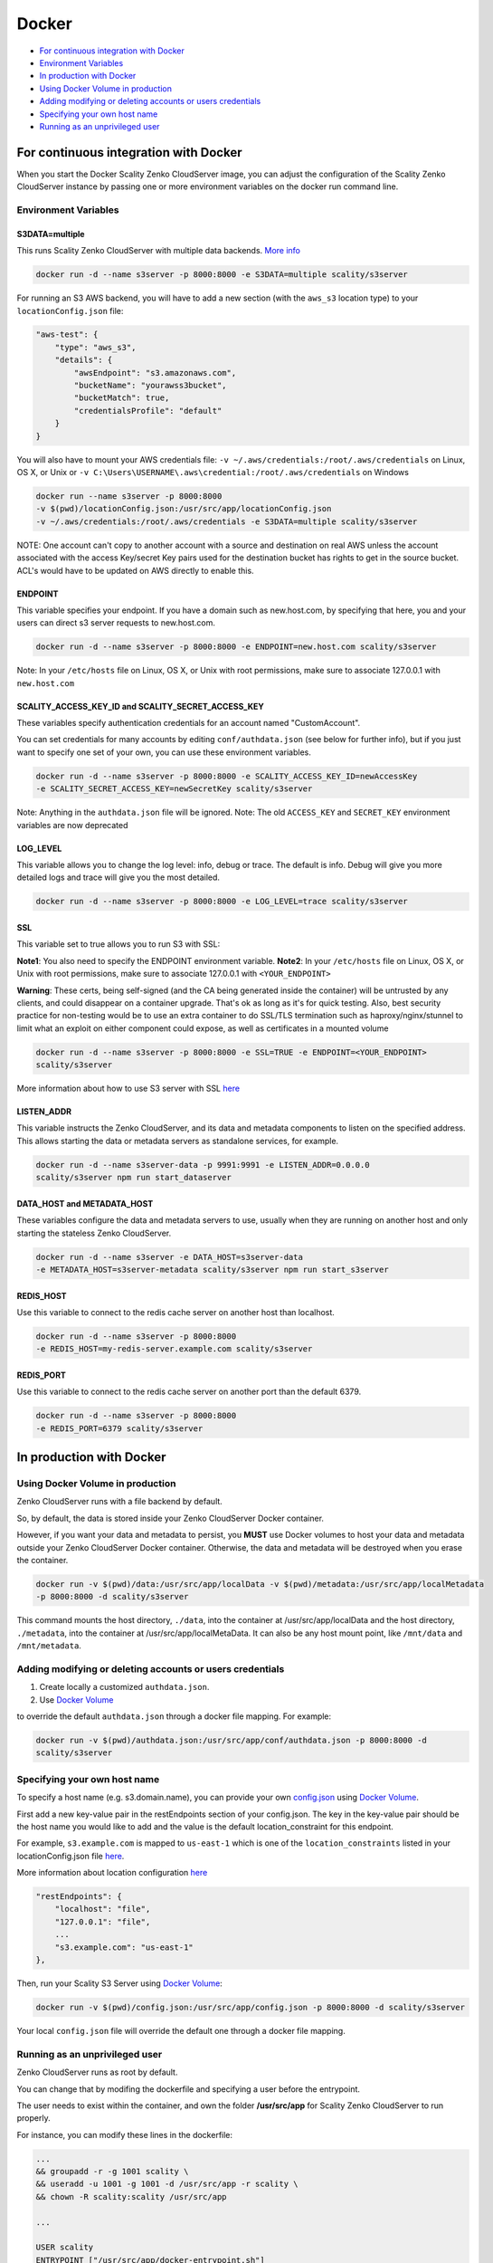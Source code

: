 Docker
======

-  `For continuous integration with
   Docker <#for-continuous-integration-with-docker>`__
-  `Environment Variables <#environment-variables>`__
-  `In production with Docker <#in-production-with-docker>`__
-  `Using Docker Volume in
   production <#using-docker-volume-in-production>`__
-  `Adding modifying or deleting accounts or users
   credentials <#adding-modifying-or-deleting-accounts-or-users-credentials>`__
-  `Specifying your own host name <#specifying-your-own-host-name>`__
-  `Running as an unprivileged
   user <#running-as-an-unprivileged-user>`__

For continuous integration with Docker
--------------------------------------

When you start the Docker Scality Zenko CloudServer image, you can adjust the
configuration of the Scality Zenko CloudServer instance by passing one or more
environment variables on the docker run command line.

Environment Variables
~~~~~~~~~~~~~~~~~~~~~

S3DATA=multiple
^^^^^^^^^^^^^^^

This runs Scality Zenko CloudServer with multiple data backends. `More
info <../GETTING_STARTED/#location-configuration>`__

.. code:: shell

    docker run -d --name s3server -p 8000:8000 -e S3DATA=multiple scality/s3server

For running an S3 AWS backend, you will have to add a new section
(with the ``aws_s3`` location type) to your ``locationConfig.json`` file:

.. code:: json

    "aws-test": {
        "type": "aws_s3",
        "details": {
            "awsEndpoint": "s3.amazonaws.com",
            "bucketName": "yourawss3bucket",
            "bucketMatch": true,
            "credentialsProfile": "default"
        }
    }

You will also have to mount your AWS credentials file:
``-v ~/.aws/credentials:/root/.aws/credentials`` on Linux, OS X, or Unix or
``-v C:\Users\USERNAME\.aws\credential:/root/.aws/credentials`` on Windows

.. code:: shell

    docker run --name s3server -p 8000:8000
    -v $(pwd)/locationConfig.json:/usr/src/app/locationConfig.json
    -v ~/.aws/credentials:/root/.aws/credentials -e S3DATA=multiple scality/s3server

NOTE: One account can't copy to another account with a source and
destination on real AWS unless the account associated with the
access Key/secret Key pairs used for the destination bucket has rights
to get in the source bucket. ACL's would have to be updated
on AWS directly to enable this.

ENDPOINT
^^^^^^^^^^

This variable specifies your endpoint. If you have a domain such as
new.host.com, by specifying that here, you and your users can direct s3
server requests to new.host.com.

.. code:: shell

    docker run -d --name s3server -p 8000:8000 -e ENDPOINT=new.host.com scality/s3server

Note: In your ``/etc/hosts`` file on Linux, OS X, or Unix with root
permissions, make sure to associate 127.0.0.1 with ``new.host.com``

SCALITY\_ACCESS\_KEY\_ID and SCALITY\_SECRET\_ACCESS\_KEY
^^^^^^^^^^^^^^^^^^^^^^^^^^^^^^^^^^^^^^^^^^^^^^^^^^^^^^^^^

These variables specify authentication credentials for an account named
"CustomAccount".

You can set credentials for many accounts by editing
``conf/authdata.json`` (see below for further info), but if you just
want to specify one set of your own, you can use these environment
variables.

.. code:: shell

    docker run -d --name s3server -p 8000:8000 -e SCALITY_ACCESS_KEY_ID=newAccessKey
    -e SCALITY_SECRET_ACCESS_KEY=newSecretKey scality/s3server

Note: Anything in the ``authdata.json`` file will be ignored. Note: The
old ``ACCESS_KEY`` and ``SECRET_KEY`` environment variables are now
deprecated

LOG\_LEVEL
^^^^^^^^^^

This variable allows you to change the log level: info, debug or trace.
The default is info. Debug will give you more detailed logs and trace
will give you the most detailed.

.. code:: shell

    docker run -d --name s3server -p 8000:8000 -e LOG_LEVEL=trace scality/s3server

SSL
^^^

This variable set to true allows you to run S3 with SSL:

**Note1**: You also need to specify the ENDPOINT environment variable.
**Note2**: In your ``/etc/hosts`` file on Linux, OS X, or Unix with root
permissions, make sure to associate 127.0.0.1 with ``<YOUR_ENDPOINT>``

**Warning**: These certs, being self-signed (and the CA being generated
inside the container) will be untrusted by any clients, and could
disappear on a container upgrade. That's ok as long as it's for quick
testing. Also, best security practice for non-testing would be to use an
extra container to do SSL/TLS termination such as haproxy/nginx/stunnel
to limit what an exploit on either component could expose, as well as
certificates in a mounted volume

.. code:: shell

    docker run -d --name s3server -p 8000:8000 -e SSL=TRUE -e ENDPOINT=<YOUR_ENDPOINT>
    scality/s3server

More information about how to use S3 server with SSL
`here <https://s3.scality.com/v1.0/page/scality-with-ssl>`__

LISTEN\_ADDR
^^^^^^^^^^^^

This variable instructs the Zenko CloudServer, and its data and metadata
components to listen on the specified address. This allows starting the data
or metadata servers as standalone services, for example.

.. code:: shell

    docker run -d --name s3server-data -p 9991:9991 -e LISTEN_ADDR=0.0.0.0
    scality/s3server npm run start_dataserver


DATA\_HOST and METADATA\_HOST
^^^^^^^^^^^^^^^^^^^^^^^^^^^^^

These variables configure the data and metadata servers to use,
usually when they are running on another host and only starting the stateless
Zenko CloudServer.

.. code:: shell

    docker run -d --name s3server -e DATA_HOST=s3server-data
    -e METADATA_HOST=s3server-metadata scality/s3server npm run start_s3server

REDIS\_HOST
^^^^^^^^^^^

Use this variable to connect to the redis cache server on another host than
localhost.

.. code:: shell

    docker run -d --name s3server -p 8000:8000
    -e REDIS_HOST=my-redis-server.example.com scality/s3server

REDIS\_PORT
^^^^^^^^^^^

Use this variable to connect to the redis cache server on another port than
the default 6379.

.. code:: shell

    docker run -d --name s3server -p 8000:8000
    -e REDIS_PORT=6379 scality/s3server

In production with Docker
-------------------------

Using Docker Volume in production
~~~~~~~~~~~~~~~~~~~~~~~~~~~~~~~~~

Zenko CloudServer runs with a file backend by default.

So, by default, the data is stored inside your Zenko CloudServer Docker
container.

However, if you want your data and metadata to persist, you **MUST** use
Docker volumes to host your data and metadata outside your Zenko CloudServer
Docker container. Otherwise, the data and metadata will be destroyed
when you erase the container.

.. code:: shell

    docker run -­v $(pwd)/data:/usr/src/app/localData -­v $(pwd)/metadata:/usr/src/app/localMetadata
    -p 8000:8000 ­-d scality/s3server

This command mounts the host directory, ``./data``, into the container
at /usr/src/app/localData and the host directory, ``./metadata``, into
the container at /usr/src/app/localMetaData. It can also be any host
mount point, like ``/mnt/data`` and ``/mnt/metadata``.

Adding modifying or deleting accounts or users credentials
~~~~~~~~~~~~~~~~~~~~~~~~~~~~~~~~~~~~~~~~~~~~~~~~~~~~~~~~~~

1. Create locally a customized ``authdata.json``.

2. Use `Docker
   Volume <https://docs.docker.com/engine/tutorials/dockervolumes/>`__

to override the default ``authdata.json`` through a docker file mapping.
For example:

.. code:: shell

    docker run -v $(pwd)/authdata.json:/usr/src/app/conf/authdata.json -p 8000:8000 -d
    scality/s3server

Specifying your own host name
~~~~~~~~~~~~~~~~~~~~~~~~~~~~~

To specify a host name (e.g. s3.domain.name), you can provide your own
`config.json <https://github.com/scality/S3/blob/master/config.json>`__
using `Docker
Volume <https://docs.docker.com/engine/tutorials/dockervolumes/>`__.

First add a new key-value pair in the restEndpoints section of your
config.json. The key in the key-value pair should be the host name you
would like to add and the value is the default location\_constraint for
this endpoint.

For example, ``s3.example.com`` is mapped to ``us-east-1`` which is one
of the ``location_constraints`` listed in your locationConfig.json file
`here <https://github.com/scality/S3/blob/master/locationConfig.json>`__.

More information about location configuration
`here <https://github.com/scality/S3/blob/master/README.md#location-configuration>`__

.. code:: json

    "restEndpoints": {
        "localhost": "file",
        "127.0.0.1": "file",
        ...
        "s3.example.com": "us-east-1"
    },

Then, run your Scality S3 Server using `Docker
Volume <https://docs.docker.com/engine/tutorials/dockervolumes/>`__:

.. code:: shell

    docker run -v $(pwd)/config.json:/usr/src/app/config.json -p 8000:8000 -d scality/s3server

Your local ``config.json`` file will override the default one through a
docker file mapping.

Running as an unprivileged user
~~~~~~~~~~~~~~~~~~~~~~~~~~~~~~~

Zenko CloudServer runs as root by default.

You can change that by modifing the dockerfile and specifying a user
before the entrypoint.

The user needs to exist within the container, and own the folder
**/usr/src/app** for Scality Zenko CloudServer to run properly.

For instance, you can modify these lines in the dockerfile:

.. code:: shell

    ...
    && groupadd -r -g 1001 scality \
    && useradd -u 1001 -g 1001 -d /usr/src/app -r scality \
    && chown -R scality:scality /usr/src/app

    ...

    USER scality
    ENTRYPOINT ["/usr/src/app/docker-entrypoint.sh"]
